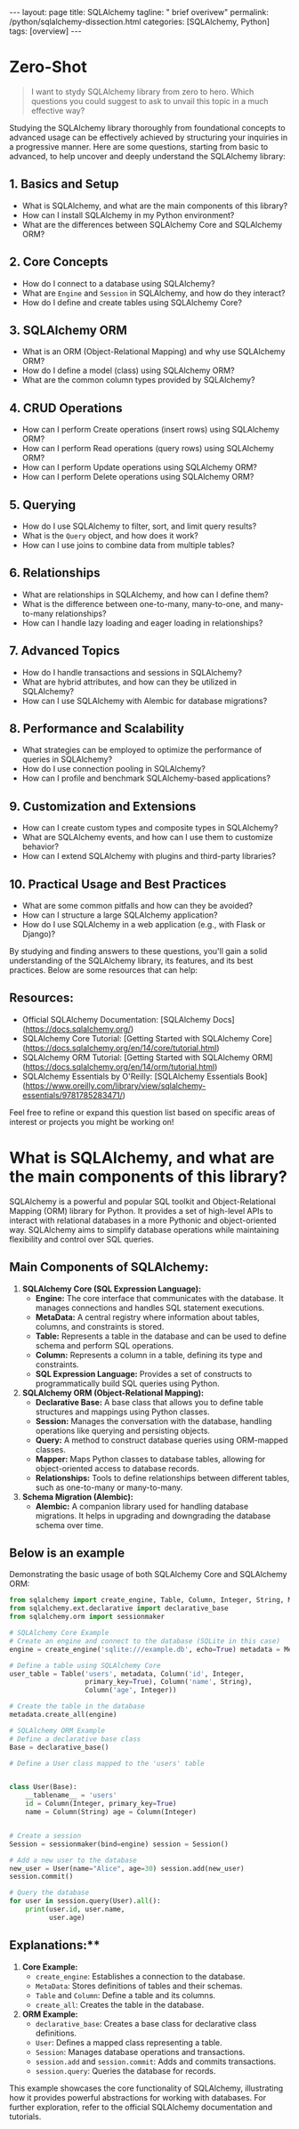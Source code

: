 #+BEGIN_EXPORT html
---
layout: page
title: SQLAlchemy
tagline: " brief overivew"
permalink: /python/sqlalchemy-dissection.html
categories: [SQLAlchemy, Python]
tags: [overview]
---
#+END_EXPORT
#+STARTUP: showall indent
#+OPTIONS: tags:nil num:nil \n:nil @:t ::t |:t ^:{} _:{} *:t
#+PROPERTY: header-args :exports both
#+PROPERTY: header-args+ :results output pp
#+PROPERTY: header-args+ :eval no-export
#+PROPERTY: header-args+ :session sqlalchemy
#+PROPERTY: vizier-thread-id thread_SZn8OENkzkrgpweWP1ll6pj0
#+PROPERTY: vizier-assistant-id asst_9U8N72u9uVQesQNNjgOLJOu8
#+TOC: headlines 4
* Zero-Shot

#+begin_quote
I want to stydy SQLAlchemy library from zero to hero. Which questions
you could suggest to ask to unvail this topic in a much effective way?
#+end_quote


Studying the SQLAlchemy library thoroughly from foundational concepts
to advanced usage can be effectively achieved by structuring your
inquiries in a progressive manner. Here are some questions, starting
from basic to advanced, to help uncover and deeply understand the
SQLAlchemy library:

** 1. Basics and Setup
   - What is SQLAlchemy, and what are the main components of this
     library?
   - How can I install SQLAlchemy in my Python environment?
   - What are the differences between SQLAlchemy Core and SQLAlchemy
     ORM?

** 2. Core Concepts
   - How do I connect to a database using SQLAlchemy?
   - What are ~Engine~ and ~Session~ in SQLAlchemy, and how do they
     interact?
   - How do I define and create tables using SQLAlchemy Core?

** 3. SQLAlchemy ORM
   - What is an ORM (Object-Relational Mapping) and why use SQLAlchemy
     ORM?
   - How do I define a model (class) using SQLAlchemy ORM?
   - What are the common column types provided by SQLAlchemy?

** 4. CRUD Operations
   - How can I perform Create operations (insert rows) using
     SQLAlchemy ORM?
   - How can I perform Read operations (query rows) using SQLAlchemy
     ORM?
   - How can I perform Update operations using SQLAlchemy ORM?
   - How can I perform Delete operations using SQLAlchemy ORM?

** 5. Querying
   - How do I use SQLAlchemy to filter, sort, and limit query results?
   - What is the ~Query~ object, and how does it work?
   - How can I use joins to combine data from multiple tables?

** 6. Relationships
   - What are relationships in SQLAlchemy, and how can I define them?
   - What is the difference between one-to-many, many-to-one, and
     many-to-many relationships?
   - How can I handle lazy loading and eager loading in relationships?

** 7. Advanced Topics
   - How do I handle transactions and sessions in SQLAlchemy?
   - What are hybrid attributes, and how can they be utilized in
     SQLAlchemy?
   - How can I use SQLAlchemy with Alembic for database migrations?

** 8. Performance and Scalability
   - What strategies can be employed to optimize the performance of
     queries in SQLAlchemy?
   - How do I use connection pooling in SQLAlchemy?
   - How can I profile and benchmark SQLAlchemy-based applications?

** 9. Customization and Extensions
   - How can I create custom types and composite types in SQLAlchemy?
   - What are SQLAlchemy events, and how can I use them to customize
     behavior?
   - How can I extend SQLAlchemy with plugins and third-party
     libraries?

** 10. Practical Usage and Best Practices
   - What are some common pitfalls and how can they be avoided?
   - How can I structure a large SQLAlchemy application?
   - How do I use SQLAlchemy in a web application (e.g., with Flask or
     Django)?

By studying and finding answers to these questions, you'll gain a
solid understanding of the SQLAlchemy library, its features, and its
best practices. Below are some resources that can help:
** Resources:  
- Official SQLAlchemy Documentation: [SQLAlchemy
  Docs](https://docs.sqlalchemy.org/)
- SQLAlchemy Core Tutorial: [Getting Started with SQLAlchemy
  Core](https://docs.sqlalchemy.org/en/14/core/tutorial.html)
- SQLAlchemy ORM Tutorial: [Getting Started with SQLAlchemy
  ORM](https://docs.sqlalchemy.org/en/14/orm/tutorial.html)
- SQLAlchemy Essentials by O'Reilly: [SQLAlchemy Essentials
  Book](https://www.oreilly.com/library/view/sqlalchemy-essentials/9781785283471/)

Feel free to refine or expand this question list based on specific
areas of interest or projects you might be working on!
#+end_src

* What is SQLAlchemy, and what are the main components of this library?


SQLAlchemy is a powerful and popular SQL toolkit and Object-Relational
Mapping (ORM) library for Python. It provides a set of high-level APIs
to interact with relational databases in a more Pythonic and
object-oriented way. SQLAlchemy aims to simplify database operations
while maintaining flexibility and control over SQL queries.

** Main Components of SQLAlchemy:

1. *SQLAlchemy Core (SQL Expression Language):*
   - *Engine:* The core interface that communicates with the
     database. It manages connections and handles SQL statement
     executions.
   - *MetaData:* A central registry where information about tables,
     columns, and constraints is stored.
   - *Table:* Represents a table in the database and can be used to
     define schema and perform SQL operations.
   - *Column:* Represents a column in a table, defining its type and
     constraints.
   - *SQL Expression Language:* Provides a set of constructs to
     programmatically build SQL queries using Python.

2. *SQLAlchemy ORM (Object-Relational Mapping):*
   - *Declarative Base:* A base class that allows you to define
     table structures and mappings using Python classes.
   - *Session:* Manages the conversation with the database, handling
     operations like querying and persisting objects.
   - *Query:* A method to construct database queries using
     ORM-mapped classes.
   - *Mapper:* Maps Python classes to database tables, allowing for
     object-oriented access to database records.
   - *Relationships:* Tools to define relationships between
     different tables, such as one-to-many or many-to-many.

3. *Schema Migration (Alembic):*
   - *Alembic:* A companion library used for handling database
     migrations. It helps in upgrading and downgrading the database
     schema over time.

** Below is an example

Demonstrating the basic usage of both SQLAlchemy Core and SQLAlchemy
ORM:

#+begin_src python
from sqlalchemy import create_engine, Table, Column, Integer, String, MetaData
from sqlalchemy.ext.declarative import declarative_base
from sqlalchemy.orm import sessionmaker

# SQLAlchemy Core Example
# Create an engine and connect to the database (SQLite in this case)
engine = create_engine('sqlite:///example.db', echo=True) metadata = MetaData()

# Define a table using SQLAlchemy Core
user_table = Table('users', metadata, Column('id', Integer,
                   primary_key=True), Column('name', String),
                   Column('age', Integer))

# Create the table in the database
metadata.create_all(engine)

# SQLAlchemy ORM Example
# Define a declarative base class
Base = declarative_base()

# Define a User class mapped to the 'users' table


class User(Base):
    __tablename__ = 'users'
    id = Column(Integer, primary_key=True)
    name = Column(String) age = Column(Integer)


# Create a session
Session = sessionmaker(bind=engine) session = Session()

# Add a new user to the database
new_user = User(name="Alice", age=30) session.add(new_user)
session.commit()

# Query the database
for user in session.query(User).all():
    print(user.id, user.name,
          user.age)
#+end_src

** Explanations:**

1. *Core Example:*
   - ~create_engine~: Establishes a connection to the database.
   - ~MetaData~: Stores definitions of tables and their schemas.
   - ~Table~ and ~Column~: Define a table and its columns.
   - ~create_all~: Creates the table in the database.

2. *ORM Example:*
   - ~declarative_base~: Creates a base class for declarative class definitions.
   - ~User~: Defines a mapped class representing a table.
   - ~Session~: Manages database operations and transactions.
   - ~session.add~ and ~session.commit~: Adds and commits transactions.
   - ~session.query~: Queries the database for records.

This example showcases the core functionality of SQLAlchemy,
illustrating how it provides powerful abstractions for working with
databases. For further exploration, refer to the official SQLAlchemy
documentation and tutorials.

